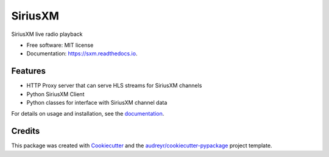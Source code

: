 SiriusXM
========

SiriusXM live radio playback

* Free software: MIT license
* Documentation: https://sxm.readthedocs.io.

Features
--------

* HTTP Proxy server that can serve HLS streams for SiriusXM channels
* Python SiriusXM Client
* Python classes for interface with SiriusXM channel data

For details on usage and installation, see the `documentation`_.

.. _documentation: https://sxm.readthedocs.io


Credits
-------

This package was created with Cookiecutter_ and the `audreyr/cookiecutter-pypackage`_ project template.

.. _Cookiecutter: https://github.com/audreyr/cookiecutter
.. _`audreyr/cookiecutter-pypackage`: https://github.com/audreyr/cookiecutter-pypackage
